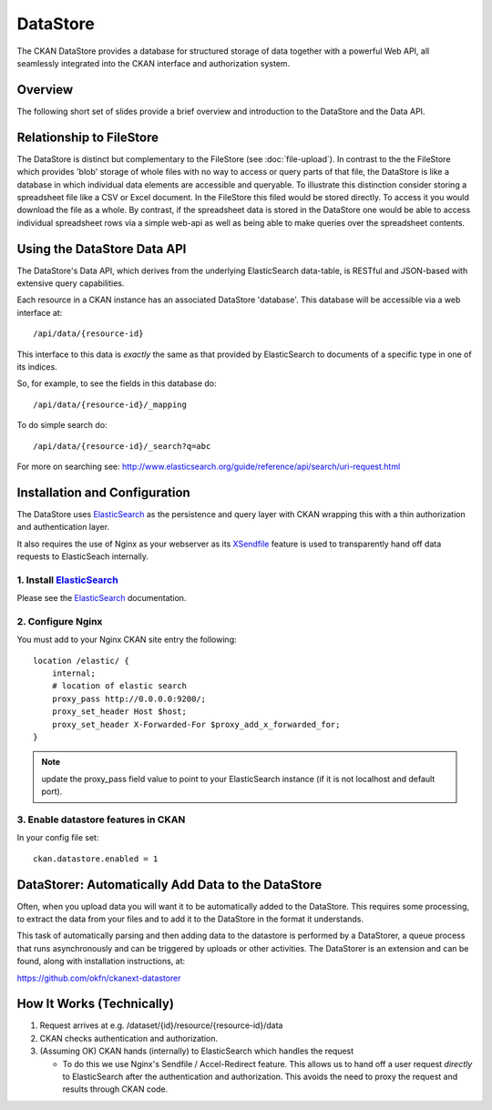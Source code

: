 =========
DataStore
=========

The CKAN DataStore provides a database for structured storage of data together
with a powerful Web API, all seamlessly integrated into the CKAN interface and
authorization system.

Overview
========

The following short set of slides provide a brief overview and introduction to
the DataStore and the Data API.

.. raw:: html

   <iframe src="https://docs.google.com/presentation/embed?id=1UhEqvEPoL_VWO5okYiEPfZTLcLYWqtvRRmB1NBsWXY8&#038;start=false&#038;loop=false&#038;delayms=3000" frameborder="0" width="480" height="389" allowfullscreen="true" mozallowfullscreen="true" webkitallowfullscreen="true"></iframe>

Relationship to FileStore
=========================

The DataStore is distinct but complementary to the FileStore (see
:doc:`file-upload`). In contrast to the the FileStore which provides 'blob'
storage of whole files with no way to access or query parts of that file, the
DataStore is like a database in which individual data elements are accessible
and queryable. To illustrate this distinction consider storing a spreadsheet
file like a CSV or Excel document. In the FileStore this filed would be stored
directly. To access it you would download the file as a whole. By contrast, if
the spreadsheet data is stored in the DataStore one would be able to access
individual spreadsheet rows via a simple web-api as well as being able to make
queries over the spreadsheet contents.

Using the DataStore Data API
============================

The DataStore's Data API, which derives from the underlying ElasticSearch
data-table, is RESTful and JSON-based with extensive query capabilities.

Each resource in a CKAN instance has an associated DataStore 'database'.  This
database will be accessible via a web interface at::

  /api/data/{resource-id}

This interface to this data is *exactly* the same as that provided by
ElasticSearch to documents of a specific type in one of its indices.

So, for example, to see the fields in this database do::

  /api/data/{resource-id}/_mapping

To do simple search do::

  /api/data/{resource-id}/_search?q=abc

For more on searching see: http://www.elasticsearch.org/guide/reference/api/search/uri-request.html


Installation and Configuration
=============================

The DataStore uses ElasticSearch_ as the persistence and query layer with CKAN
wrapping this with a thin authorization and authentication layer.

It also requires the use of Nginx as your webserver as its XSendfile_ feature
is used to transparently hand off data requests to ElasticSeach internally.

.. _ElasticSearch: http://www.elasticsearch.org/
.. _XSendfile: http://wiki.nginx.org/XSendfile

1. Install ElasticSearch_
-------------------------

Please see the ElasticSearch_ documentation.

2. Configure Nginx
------------------

You must add to your Nginx CKAN site entry the following::

    location /elastic/ {
        internal;
        # location of elastic search
        proxy_pass http://0.0.0.0:9200/;
        proxy_set_header Host $host;
        proxy_set_header X-Forwarded-For $proxy_add_x_forwarded_for;
    }

.. note:: update the proxy_pass field value to point to your ElasticSearch
          instance (if it is not localhost and default port).

3. Enable datastore features in CKAN
-----------------------------------

In your config file set::

 ckan.datastore.enabled = 1


DataStorer: Automatically Add Data to the DataStore
=================================================

Often, when you upload data you will want it to be automatically added to the
DataStore. This requires some processing, to extract the data from your files
and to add it to the DataStore in the format it understands.

This task of automatically parsing and then adding data to the datastore is
performed by a DataStorer, a queue process that runs asynchronously and can be
triggered by uploads or other activities. The DataStorer is an extension and can
be found, along with installation instructions, at:

https://github.com/okfn/ckanext-datastorer


How It Works (Technically)
==========================

1. Request arrives at e.g. /dataset/{id}/resource/{resource-id}/data
2. CKAN checks authentication and authorization.
3. (Assuming OK) CKAN hands (internally) to ElasticSearch which handles the
   request 

   * To do this we use Nginx's Sendfile / Accel-Redirect feature. This allows
     us to hand off a user request *directly* to ElasticSearch after the
     authentication and authorization. This avoids the need to proxy the
     request and results through CKAN code.

